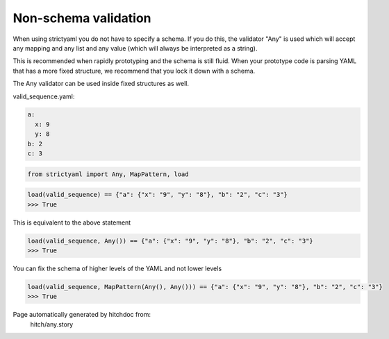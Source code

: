 Non-schema validation
---------------------

When using strictyaml you do not have to specify a schema. If
you do this, the validator "Any" is used which will accept any
mapping and any list and any value (which will always be interpreted
as a string).

This is recommended when rapidly prototyping and the schema is
still fluid. When your prototype code is parsing YAML
that has a more fixed structure, we recommend that you lock it
down with a schema.

The Any validator can be used inside fixed structures as well.




valid_sequence.yaml:

.. code-block:: yaml

  a:
    x: 9
    y: 8
  b: 2
  c: 3

.. code-block:: python

    from strictyaml import Any, MapPattern, load



.. code-block:: python

    load(valid_sequence) == {"a": {"x": "9", "y": "8"}, "b": "2", "c": "3"}
    >>> True

This is equivalent to the above statement

.. code-block:: python

    load(valid_sequence, Any()) == {"a": {"x": "9", "y": "8"}, "b": "2", "c": "3"}
    >>> True

You can fix the schema of higher levels of the YAML and not lower levels

.. code-block:: python

    load(valid_sequence, MapPattern(Any(), Any())) == {"a": {"x": "9", "y": "8"}, "b": "2", "c": "3"}
    >>> True


Page automatically generated by hitchdoc from:
  hitch/any.story